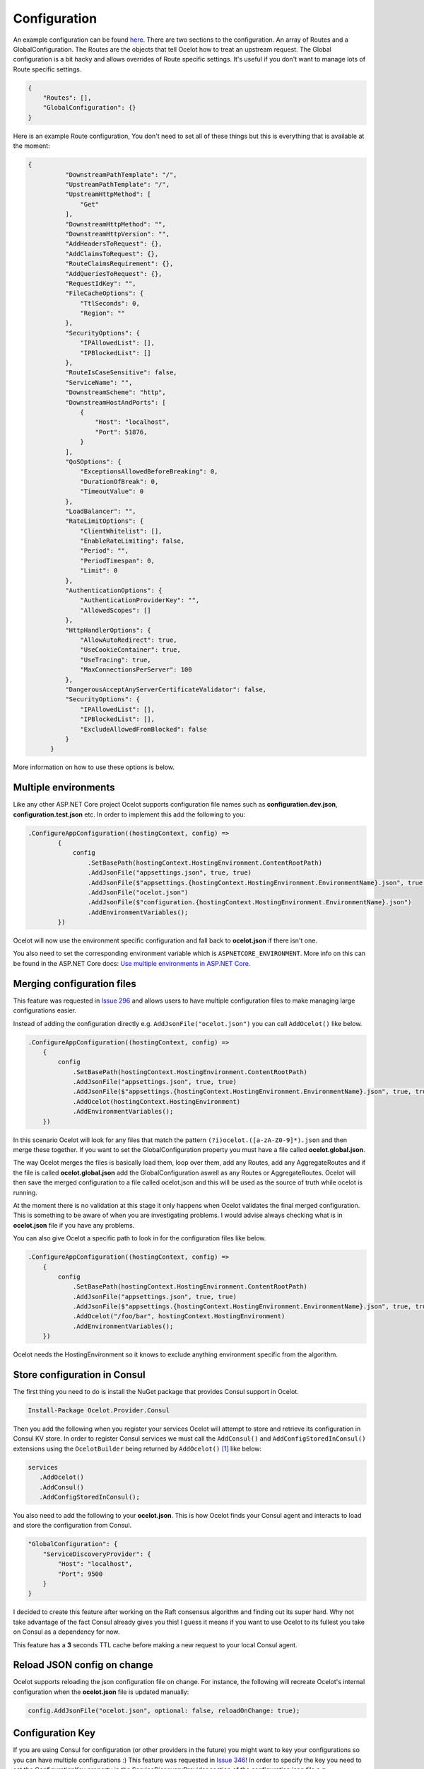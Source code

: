 Configuration
=============

An example configuration can be found `here <https://github.com/ThreeMammals/Ocelot/blob/develop/test/Ocelot.ManualTest/ocelot.json>`_. There are two sections to the configuration. An array of Routes and a GlobalConfiguration. The Routes are the objects that tell Ocelot how to treat an upstream request. The Global configuration is a bit hacky and allows overrides of Route specific settings. It's useful if you don't want to manage lots of Route specific settings.

.. code-block:: json

    {
        "Routes": [],
        "GlobalConfiguration": {}
    }

Here is an example Route configuration, You don't need to set all of these things but this is everything that is available at the moment:

.. code-block:: json

  {
            "DownstreamPathTemplate": "/",
            "UpstreamPathTemplate": "/",
            "UpstreamHttpMethod": [
                "Get"
            ],
            "DownstreamHttpMethod": "",
            "DownstreamHttpVersion": "",
            "AddHeadersToRequest": {},
            "AddClaimsToRequest": {},
            "RouteClaimsRequirement": {},
            "AddQueriesToRequest": {},
            "RequestIdKey": "",
            "FileCacheOptions": {
                "TtlSeconds": 0,
                "Region": ""
            },
            "SecurityOptions": {
                "IPAllowedList": [],
                "IPBlockedList": []
            },
            "RouteIsCaseSensitive": false,
            "ServiceName": "",
            "DownstreamScheme": "http",
            "DownstreamHostAndPorts": [
                {
                    "Host": "localhost",
                    "Port": 51876,
                }
            ],
            "QoSOptions": {
                "ExceptionsAllowedBeforeBreaking": 0,
                "DurationOfBreak": 0,
                "TimeoutValue": 0
            },
            "LoadBalancer": "",
            "RateLimitOptions": {
                "ClientWhitelist": [],
                "EnableRateLimiting": false,
                "Period": "",
                "PeriodTimespan": 0,
                "Limit": 0
            },
            "AuthenticationOptions": {
                "AuthenticationProviderKey": "",
                "AllowedScopes": []
            },
            "HttpHandlerOptions": {
                "AllowAutoRedirect": true,
                "UseCookieContainer": true,
                "UseTracing": true,
                "MaxConnectionsPerServer": 100
            },
            "DangerousAcceptAnyServerCertificateValidator": false,
            "SecurityOptions": {
                "IPAllowedList": [],
                "IPBlockedList": [],
                "ExcludeAllowedFromBlocked": false
            }
        }

More information on how to use these options is below.

Multiple environments
---------------------

Like any other ASP.NET Core project Ocelot supports configuration file names such as **configuration.dev.json**, **configuration.test.json** etc. In order to implement this add the following 
to you:

.. code-block:: csharp

        .ConfigureAppConfiguration((hostingContext, config) =>
                {
                    config
                        .SetBasePath(hostingContext.HostingEnvironment.ContentRootPath)
                        .AddJsonFile("appsettings.json", true, true)
                        .AddJsonFile($"appsettings.{hostingContext.HostingEnvironment.EnvironmentName}.json", true, true)
                        .AddJsonFile("ocelot.json")
                        .AddJsonFile($"configuration.{hostingContext.HostingEnvironment.EnvironmentName}.json")
                        .AddEnvironmentVariables();
                })

Ocelot will now use the environment specific configuration and fall back to **ocelot.json** if there isn't one.

You also need to set the corresponding environment variable which is ``ASPNETCORE_ENVIRONMENT``.
More info on this can be found in the ASP.NET Core docs: `Use multiple environments in ASP.NET Core <https://learn.microsoft.com/en-us/aspnet/core/fundamentals/environments?view=aspnetcore-7.0>`_.

Merging configuration files
---------------------------

This feature was requested in `Issue 296 <https://github.com/ThreeMammals/Ocelot/issues/296>`_ and allows users to have multiple configuration files to make managing large configurations easier.

Instead of adding the configuration directly e.g. ``AddJsonFile("ocelot.json")`` you can call ``AddOcelot()`` like below. 

.. code-block:: csharp

    .ConfigureAppConfiguration((hostingContext, config) =>
        {
            config
                .SetBasePath(hostingContext.HostingEnvironment.ContentRootPath)
                .AddJsonFile("appsettings.json", true, true)
                .AddJsonFile($"appsettings.{hostingContext.HostingEnvironment.EnvironmentName}.json", true, true)
                .AddOcelot(hostingContext.HostingEnvironment)
                .AddEnvironmentVariables();
        })

In this scenario Ocelot will look for any files that match the pattern ``(?i)ocelot.([a-zA-Z0-9]*).json`` and then merge these together. If you want to set the GlobalConfiguration property you must have a file called **ocelot.global.json**. 

The way Ocelot merges the files is basically load them, loop over them, add any Routes, add any AggregateRoutes and if the file is called **ocelot.global.json** add the GlobalConfiguration aswell as any Routes or AggregateRoutes.
Ocelot will then save the merged configuration to a file called ocelot.json and this will be used as the source of truth while ocelot is running.

At the moment there is no validation at this stage it only happens when Ocelot validates the final merged configuration. This is something to be aware of when you are investigating problems. 
I would advise always checking what is in **ocelot.json** file if you have any problems.

You can also give Ocelot a specific path to look in for the configuration files like below.

.. code-block:: csharp

    .ConfigureAppConfiguration((hostingContext, config) =>
        {
            config
                .SetBasePath(hostingContext.HostingEnvironment.ContentRootPath)
                .AddJsonFile("appsettings.json", true, true)
                .AddJsonFile($"appsettings.{hostingContext.HostingEnvironment.EnvironmentName}.json", true, true)
                .AddOcelot("/foo/bar", hostingContext.HostingEnvironment)
                .AddEnvironmentVariables();
        })

Ocelot needs the HostingEnvironment so it knows to exclude anything environment specific from the algorithm. 

Store configuration in Consul
-----------------------------

The first thing you need to do is install the NuGet package that provides Consul support in Ocelot.

.. code-block:: powershell

    Install-Package Ocelot.Provider.Consul

Then you add the following when you register your services Ocelot will attempt to store and retrieve its configuration in Consul KV store.
In order to register Consul services we must call the ``AddConsul()`` and ``AddConfigStoredInConsul()`` extensions using the ``OcelotBuilder`` being returned by ``AddOcelot()`` [#f1]_ like below:

.. code-block:: csharp

 services
    .AddOcelot()
    .AddConsul()
    .AddConfigStoredInConsul();

You also need to add the following to your **ocelot.json**. This is how Ocelot finds your Consul agent and interacts to load and store the configuration from Consul.

.. code-block:: json

    "GlobalConfiguration": {
        "ServiceDiscoveryProvider": {
            "Host": "localhost",
            "Port": 9500
        }
    }

I decided to create this feature after working on the Raft consensus algorithm and finding out its super hard. Why not take advantage of the fact Consul already gives you this! 
I guess it means if you want to use Ocelot to its fullest you take on Consul as a dependency for now.

This feature has a **3** seconds TTL cache before making a new request to your local Consul agent.

Reload JSON config on change
----------------------------

Ocelot supports reloading the json configuration file on change. For instance, the following will recreate Ocelot's internal configuration when the **ocelot.json** file is updated manually:

.. code-block:: csharp

    config.AddJsonFile("ocelot.json", optional: false, reloadOnChange: true);

Configuration Key
-----------------

If you are using Consul for configuration (or other providers in the future) you might want to key your configurations so you can have multiple configurations :) 
This feature was requested in `Issue 346 <https://github.com/ThreeMammals/Ocelot/issues/346>`_! In order to specify the key you need to set the ConfigurationKey property in the ServiceDiscoveryProvider section of the configuration json file e.g.

.. code-block:: json

    "GlobalConfiguration": {
        "ServiceDiscoveryProvider": {
            "Host": "localhost",
            "Port": 9500,
            "ConfigurationKey": "Oceolot_A"
        }
    }

In this example Ocelot will use "Oceolot_A" as the key for your configuration when looking it up in Consul.

If you do not set the ConfigurationKey Ocelot will use the string InternalConfiguration as the key.

Follow Redirects / Use CookieContainer 
--------------------------------------

Use HttpHandlerOptions in Route configuration to set up HttpHandler behavior:

1. AllowAutoRedirect is a value that indicates whether the request should follow redirection responses. Set it true if the request should automatically follow redirection responses from the Downstream resource; otherwise false. The default value is ``false``.

2. UseCookieContainer is a value that indicates whether the handler uses the CookieContainer property to store server cookies and uses these cookies when sending requests. The default value is ``false``. 
Please note that if you are using the CookieContainer Ocelot caches the ``HttpClient`` for each downstream service. This means that all requests to that DownstreamService will share the same cookies. 
`Issue 274 <https://github.com/ThreeMammals/Ocelot/issues/274>`_ was created because a user noticed that the cookies were being shared. I tried to think of a nice way to handle this but I think it is impossible. 
If you don't cache the clients that means each request gets a new client and therefore a new cookie container. If you clear the cookies from the cached client container you get race conditions due to inflight requests. 
This would also mean that subsequent requests don't use the cookies from the previous response! All in all not a great situation. I would avoid setting UseCookieContainer to ``true`` unless you have a really really good reason. Just look at your response headers and forward the cookies back with your next request! 

MaxConnectionsPerServer property
^^^^^^^^^^^^^^^^^^^^^^^^^^^^^^^^

This controls how many connections the internal HttpClient will open. This can be set at Route or global level.

SSL Errors
----------

If you want to ignore SSL warnings / errors set the following in your Route config.

.. code-block:: json

    "DangerousAcceptAnyServerCertificateValidator": true

I don't recommend doing this, I suggest creating your own certificate and then getting it trusted by your local / remote machine if you can.

React to Configuration Changes
------------------------------

Resolve ``IOcelotConfigurationChangeTokenSource`` from the DI container if you wish to react to changes to the Ocelot configuration via the Ocelot.Administration API 
or **ocelot.json** being reloaded from the disk. You may either poll the change token's HasChanged property, or register a callback with the ``RegisterChangeCallback`` method.

Polling the HasChanged property
^^^^^^^^^^^^^^^^^^^^^^^^^^^^^^^

.. code-block:: csharp

    public class ConfigurationNotifyingService : BackgroundService
    {
        private readonly IOcelotConfigurationChangeTokenSource _tokenSource;
        private readonly ILogger _logger;
        public ConfigurationNotifyingService(IOcelotConfigurationChangeTokenSource tokenSource, ILogger logger)
        {
            _tokenSource = tokenSource;
            _logger = logger;
        }
        protected override async Task ExecuteAsync(CancellationToken stoppingToken)
        {
            while (!stoppingToken.IsCancellationRequested)
            {
                if (_tokenSource.ChangeToken.HasChanged)
                {
                    _logger.LogInformation("Configuration updated");
                }
                await Task.Delay(1000, stoppingToken);
            }
        }
    }
    
Registering a callback
^^^^^^^^^^^^^^^^^^^^^^

.. code-block:: csharp

    public class MyDependencyInjectedClass : IDisposable
    {
        private readonly IOcelotConfigurationChangeTokenSource _tokenSource;
        private readonly IDisposable _callbackHolder;
        public MyClass(IOcelotConfigurationChangeTokenSource tokenSource)
        {
            _tokenSource    = tokenSource;
            _callbackHolder = tokenSource.ChangeToken.RegisterChangeCallback(_ => Console.WriteLine("Configuration changed"), null);
        }
        public void Dispose()
        {
            _callbackHolder.Dispose();
        }
    }

DownstreamHttpVersion
---------------------

Ocelot allows you to choose the HTTP version it will use to make the proxy request. It can be set as "1.0", "1.1" or "2.0".

""""

.. [#f1] The ``AddOcelot`` method adds default ASP.NET services to DI-container. You could call another more extended ``AddOcelotUsingBuilder`` method while configuring services to build and use custom builder via an ``IMvcCoreBuilder`` interface object. See more instructions in :doc:`../features/dependencyinjection`, "**The AddOcelotUsingBuilder method**" section.
